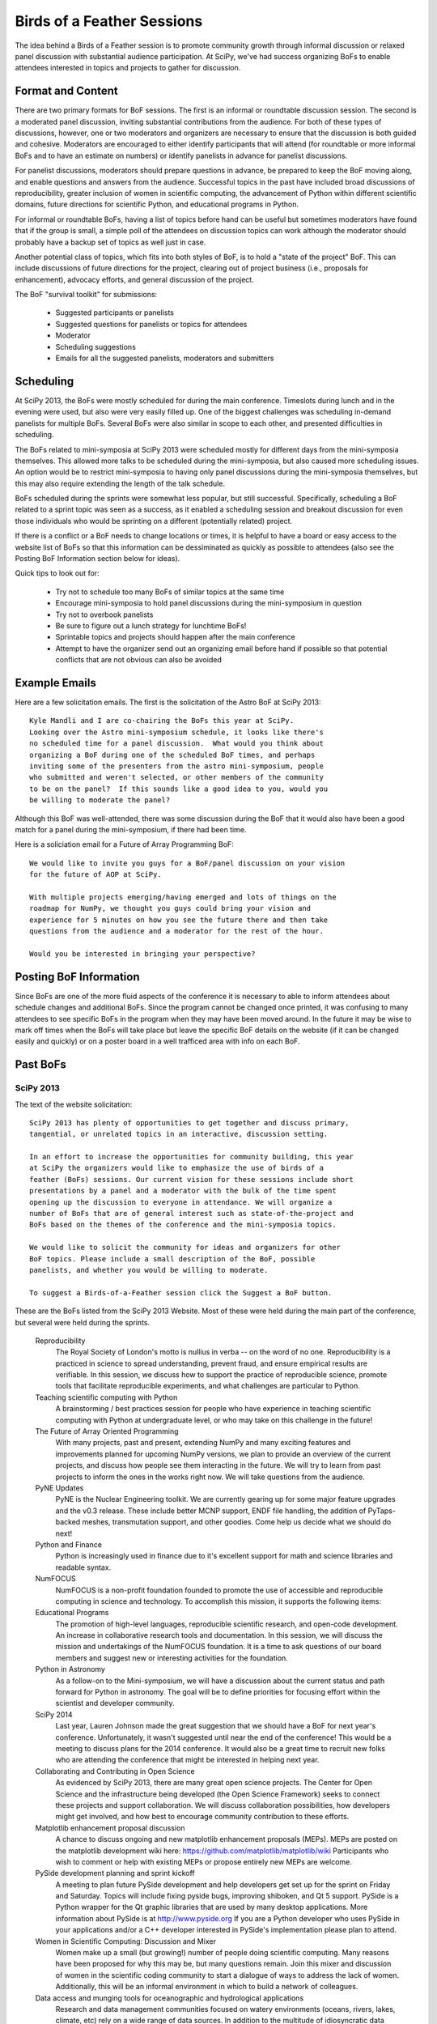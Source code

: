 Birds of a Feather Sessions
===========================

The idea behind a Birds of a Feather session is to promote community growth
through informal discussion or relaxed panel discussion with substantial
audience participation.  At SciPy, we've had success organizing BoFs to enable
attendees interested in topics and projects to gather for discussion.

Format and Content
------------------

There are two primary formats for BoF sessions.  The first is an informal or
roundtable discussion session.  The second is a moderated panel discussion,
inviting substantial contributions from the audience.  For both of these types
of discussions, however, one or two moderators and organizers are necessary to
ensure that the discussion is both guided and cohesive.  Moderators are
encouraged to either identify participants that will attend (for roundtable or
more informal BoFs and to have an estimate on numbers) or identify panelists in
advance for panelist discussions.

For panelist discussions, moderators should prepare questions in
advance, be prepared to keep the BoF moving along, and enable questions and
answers from the audience.  Successful topics in the past have included broad
discussions of reproducibility, greater inclusion of women in scientific
computing, the advancement of Python within different scientific domains,
future directions for scientific Python, and educational programs in Python.

For informal or roundtable BoFs, having a list of topics before hand can be
useful but sometimes moderators have found that if the group is small, a simple
poll of the attendees on discussion topics can work although the moderator
should probably have a backup set of topics as well just in case.

Another potential class of topics, which fits into both styles of BoF, is to
hold a "state of the project" BoF.  This can include discussions of future
directions for the project, clearing out of project business (i.e., proposals
for enhancement), advocacy efforts, and general discussion of the project.

The BoF "survival toolkit" for submissions:

   * Suggested participants or panelists
   * Suggested questions for panelists or topics for attendees
   * Moderator
   * Scheduling suggestions
   * Emails for all the suggested panelists, moderators and submitters

Scheduling
----------

At SciPy 2013, the BoFs were mostly scheduled for during the main conference.
Timeslots during lunch and in the evening were used, but also were very easily
filled up.  One of the biggest challenges was scheduling in-demand panelists
for multiple BoFs.  Several BoFs were also similar in scope to each other, and
presented difficulties in scheduling.

The BoFs related to mini-symposia at SciPy 2013 were scheduled mostly for
different days from the mini-symposia themselves.  This allowed more talks to
be scheduled during the mini-symposia, but also caused more scheduling issues.
An option would be to restrict mini-symposia to having only panel discussions
during the mini-symposia themselves, but this may also require extending the
length of the talk schedule.

BoFs scheduled during the sprints were somewhat less popular, but still
successful.  Specifically, scheduling a BoF related to a sprint topic was seen
as a success, as it enabled a scheduling session and breakout discussion for
even those individuals who would be sprinting on a different (potentially
related) project.

If there is a conflict or a BoF needs to change locations or times, it is
helpful to have a board or easy access to the website list of BoFs so that this
information can be dessiminated as quickly as possible to attendees (also see
the Posting BoF Information section below for ideas).

Quick tips to look out for:

   * Try not to schedule too many BoFs of similar topics at the same time
   * Encourage mini-symposia to hold panel discussions during the
     mini-symposium in question
   * Try not to overbook panelists
   * Be sure to figure out a lunch strategy for lunchtime BoFs!
   * Sprintable topics and projects should happen after the main conference
   * Attempt to have the organizer send out an organizing email before hand if 
     possible so that potential conflicts that are not obvious can also be 
     avoided

Example Emails
--------------

Here are a few solicitation emails.  The first is the solicitation of the Astro
BoF at SciPy 2013::

   Kyle Mandli and I are co-chairing the BoFs this year at SciPy.
   Looking over the Astro mini-symposium schedule, it looks like there's
   no scheduled time for a panel discussion.  What would you think about
   organizing a BoF during one of the scheduled BoF times, and perhaps
   inviting some of the presenters from the astro mini-symposium, people
   who submitted and weren't selected, or other members of the community
   to be on the panel?  If this sounds like a good idea to you, would you
   be willing to moderate the panel?
 
Although this BoF was well-attended, there was some discussion during the BoF
that it would also have been a good match for a panel during the
mini-symposium, if there had been time.

Here is a soliciation email for a Future of Array Programming BoF::

   We would like to invite you guys for a BoF/panel discussion on your vision
   for the future of AOP at SciPy. 
   
   With multiple projects emerging/having emerged and lots of things on the
   roadmap for NumPy, we thought you guys could bring your vision and
   experience for 5 minutes on how you see the future there and then take
   questions from the audience and a moderator for the rest of the hour. 
   
   Would you be interested in bringing your perspective?

Posting BoF Information
-----------------------

Since BoFs are one of the more fluid aspects of the conference it is necessary
to able to inform attendees about schedule changes and additional BoFs.  Since
the program cannot be changed once printed, it was confusing to many attendees
to see specific BoFs in the program when they may have been moved around.  In
the future it may be wise to mark off times when the BoFs will take place but
leave the specific BoF details on the website (if it can be changed easily and
quickly) or on a poster board in a well trafficed area with info on each BoF.

Past BoFs
---------

SciPy 2013
++++++++++

The text of the website solicitation::

   SciPy 2013 has plenty of opportunities to get together and discuss primary,
   tangential, or unrelated topics in an interactive, discussion setting.
   
   In an effort to increase the opportunities for community building, this year
   at SciPy the organizers would like to emphasize the use of birds of a
   feather (BoFs) sessions. Our current vision for these sessions include short
   presentations by a panel and a moderator with the bulk of the time spent
   opening up the discussion to everyone in attendance. We will organize a
   number of BoFs that are of general interest such as state-of-the-project and
   BoFs based on the themes of the conference and the mini-symposia topics.
   
   We would like to solicit the community for ideas and organizers for other
   BoF topics. Please include a small description of the BoF, possible
   panelists, and whether you would be willing to moderate.
   
   To suggest a Birds-of-a-Feather session click the Suggest a BoF button.

These are the BoFs listed from the SciPy 2013 Website.  Most of these were
held during the main part of the conference, but several were held during the
sprints.

   Reproducibility
     The Royal Society of London's motto is nullius in verba -- on the word of
     no one. Reproducibility is a practiced in science to spread understanding,
     prevent fraud, and ensure empirical results are verifiable. In this
     session, we discuss how to support the practice of reproducible science,
     promote tools that facilitate reproducible experiments, and what
     challenges are particular to Python.

   Teaching scientific computing with Python
     A brainstorming / best practices session for people who have experience in
     teaching scientific computing with Python at undergraduate level, or who
     may take on this challenge in the future!

   The Future of Array Oriented Programming
     With many projects, past and present, extending NumPy and many exciting
     features and improvements planned for upcoming NumPy versions, we plan to
     provide an overview of the current projects, and discuss how people see
     them interacting in the future. We will try to learn from past projects to
     inform the ones in the works right now. We will take questions from the
     audience.

   PyNE Updates
     PyNE is the Nuclear Engineering toolkit. We are currently gearing up for
     some major feature upgrades and the v0.3 release. These include better
     MCNP support, ENDF file handling, the addition of PyTaps-backed meshes,
     transmutation support, and other goodies. Come help us decide what we
     should do next!

   Python and Finance
     Python is increasingly used in finance due to it's excellent support for
     math and science libraries and readable syntax.

   NumFOCUS
     NumFOCUS is a non-profit foundation founded to promote the use of
     accessible and reproducible computing in science and technology. To
     accomplish this mission, it supports the following items:

   Educational Programs
     The promotion of high-level languages, reproducible scientific research,
     and open-code development.  An increase in collaborative research tools
     and documentation.  In this session, we will discuss the mission and
     undertakings of the NumFOCUS foundation. It is a time to ask questions of
     our board members and suggest new or interesting activities for the
     foundation.

   Python in Astronomy
     As a follow-on to the Mini-symposium, we will have a discussion about the
     current status and path forward for Python in astronomy. The goal will be
     to define priorities for focusing effort within the scientist and
     developer community.

   SciPy 2014
     Last year, Lauren Johnson made the great suggestion that we should have a
     BoF for next year's conference. Unfortunately, it wasn't suggested until
     near the end of the conference!  This would be a meeting to discuss plans
     for the 2014 conference. It would also be a great time to recruit new
     folks who are attending the conference that might be interested in helping
     next year.

   Collaborating and Contributing in Open Science
     As evidenced by SciPy 2013, there are many great open science projects.
     The Center for Open Science and the infrastructure being developed (the
     Open Science Framework) seeks to connect these projects and support
     collaboration. We will discuss collaboration possibilities, how developers
     might get involved, and how best to encourage community contribution to
     these efforts.

   Matplotlib enhancement proposal discussion
     A chance to discuss ongoing and new matplotlib enhancement proposals
     (MEPs). MEPs are posted on the matplotlib development wiki here:
     https://github.com/matplotlib/matplotlib/wiki Participants who wish to
     comment or help with existing MEPs or propose entirely new MEPs are
     welcome.

   PySide development planning and sprint kickoff
     A meeting to plan future PySide development and help developers get set up
     for the sprint on Friday and Saturday. Topics will include fixing pyside
     bugs, improving shiboken, and Qt 5 support.  PySide is a Python wrapper
     for the Qt graphic libraries that are used by many desktop applications.
     More information about PySide is at http://www.pyside.org If you are a
     Python developer who uses PySide in your applications and/or a C++
     developer interested in PySide's implementation please plan to attend.

   Women in Scientific Computing: Discussion and Mixer
     Women make up a small (but growing!) number of people doing scientific
     computing. Many reasons have been proposed for why this may be, but many
     questions remain.  Join this mixer and discussion of women in the
     scientific coding community to start a dialogue of ways to address the
     lack of women. Additionally, this will be an informal environment in which
     to build a network of colleagues.

   Data access and munging tools for oceanographic and hydrological applications
     Research and data management communities focused on watery environments
     (oceans, rivers, lakes, climate, etc) rely on a wide range of data
     sources. In addition to the multitude of idiosyncratic data conventions
     and structures that are used, several data encoding and transport
     standards have emerged, but their acceptance varies widely across
     communities. These include netcdf/CF, OPeNDAP, THREDDS catalogs, and OGC
     stack (CSW, WFS, SOS, SensorML, WaterML 2.0, etc), the first generation
     CUAHSI HIS stack (WOF & WaterML 1.x), WQX, and others. Different groups
     have also developed distinct but overlapping libraries to address these
     data access needs. Join us to share the tools you have developed, learn
     about what others are doing, and brainstorm ways to simplify our work and
     bring more coherence to our efforts.

   IPython
     Location is a place holder, will take place somewhere in the sprint rooms.
